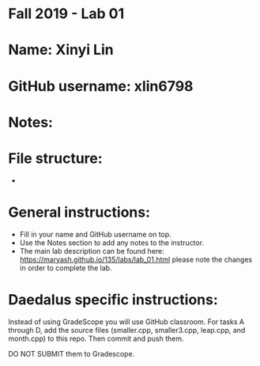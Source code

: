 * Fall 2019 - Lab 01

* Name: Xinyi Lin

* GitHub username: xlin6798

* Notes:

* File structure:
 - 

* General instructions:
- Fill in your name and GitHub username on top.
- Use the Notes section to add any notes to the instructor.
- The main lab description can be found here:
  https://maryash.github.io/135/labs/lab_01.html please note the
  changes in order to complete the lab.

* Daedalus specific instructions:

Instead of using GradeScope you will use GitHub classroom. For tasks A
through D, add the source files (smaller.cpp, smaller3.cpp, leap.cpp,
and month.cpp) to this repo. Then commit and push them.

DO NOT SUBMIT them to Gradescope.
